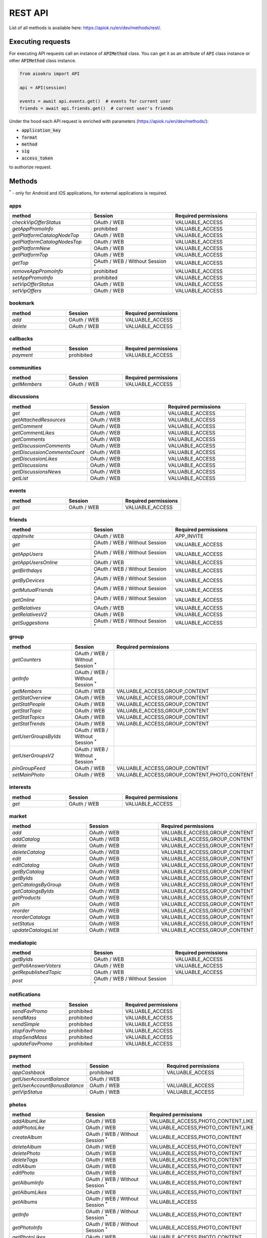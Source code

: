 REST API
========

List of all methods is available here: https://apiok.ru/en/dev/methods/rest/.

Executing requests
------------------

For executing API requests call an instance of :code:`APIMethod` class.
You can get it as an attribute of :code:`API` class instance or other :code:`APIMethod` class instance.

.. code-block:: python

    from aiookru import API

    api = API(session)

    events = await api.events.get()  # events for current user
    friends = await api.friends.get()  # current user's friends

Under the hood each API request is enriched
with parameters (https://apiok.ru/en/dev/methods/):

* :code:`application_key`
* :code:`format`
* :code:`method`
* :code:`sig`
* :code:`access_token`

to authorize request.

Methods
-------

.. |br| raw:: html

    <br/>

:superscript:`*` - only for Android and iOS applications, for external applications is required.

apps
~~~~

.. list-table::
    :widths: 33 33 34
    :header-rows: 1

    * - **method**
      - **Session**
      - **Required permissions**
    * - *checkVipOfferStatus*
      - OAuth / WEB
      - VALUABLE_ACCESS
    * - *getAppPromoInfo*
      - prohibited
      - VALUABLE_ACCESS
    * - *getPlatformCatalogNodeTop*
      - OAuth / WEB
      - VALUABLE_ACCESS
    * - *getPlatformCatalogNodesTop*
      - OAuth / WEB
      - VALUABLE_ACCESS
    * - *getPlatformNew*
      - OAuth / WEB
      - VALUABLE_ACCESS
    * - *getPlatformTop*
      - OAuth / WEB
      - VALUABLE_ACCESS
    * - *getTop*
      - OAuth / WEB / Without Session :superscript:`*`
      - VALUABLE_ACCESS
    * - *removeAppPromoInfo*
      - prohibited
      - VALUABLE_ACCESS
    * - *setAppPromoInfo*
      - prohibited
      - VALUABLE_ACCESS
    * - *setVipOfferStatus*
      - OAuth / WEB
      - VALUABLE_ACCESS
    * - *setVipOffers*
      - OAuth / WEB
      - VALUABLE_ACCESS

bookmark
~~~~~~~~

.. list-table::
    :widths: 33 33 34
    :header-rows: 1

    * - **method**
      - **Session**
      - **Required permissions**
    * - *add*
      - OAuth / WEB
      - VALUABLE_ACCESS
    * - *delete*
      - OAuth / WEB
      - VALUABLE_ACCESS

callbacks
~~~~~~~~~

.. list-table::
    :widths: 33 33 34
    :header-rows: 1

    * - **method**
      - **Session**
      - **Required permissions**
    * - *payment*
      - prohibited
      - VALUABLE_ACCESS

communities
~~~~~~~~~~~

.. list-table::
    :widths: 33 33 34
    :header-rows: 1

    * - **method**
      - **Session**
      - **Required permissions**
    * - *getMembers*
      - OAuth / WEB
      - VALUABLE_ACCESS

discussions
~~~~~~~~~~~

.. list-table::
    :widths: 33 33 34
    :header-rows: 1

    * - **method**
      - **Session**
      - **Required permissions**
    * - *get*
      - OAuth / WEB
      - VALUABLE_ACCESS
    * - *getAttachedResources*
      - OAuth / WEB
      - VALUABLE_ACCESS
    * - *getComment*
      - OAuth / WEB
      - VALUABLE_ACCESS
    * - *getCommentLikes*
      - OAuth / WEB
      - VALUABLE_ACCESS
    * - *getComments*
      - OAuth / WEB
      - VALUABLE_ACCESS
    * - *getDiscussionComments*
      - OAuth / WEB
      - VALUABLE_ACCESS
    * - *getDiscussionCommentsCount*
      - OAuth / WEB
      - VALUABLE_ACCESS
    * - *getDiscussionLikes*
      - OAuth / WEB
      - VALUABLE_ACCESS
    * - *getDiscussions*
      - OAuth / WEB
      - VALUABLE_ACCESS
    * - *getDiscussionsNews*
      - OAuth / WEB
      - VALUABLE_ACCESS
    * - *getList*
      - OAuth / WEB
      - VALUABLE_ACCESS

events
~~~~~~

.. list-table::
    :widths: 33 33 34
    :header-rows: 1

    * - **method**
      - **Session**
      - **Required permissions**
    * - *get*
      - OAuth / WEB
      - VALUABLE_ACCESS

friends
~~~~~~~

.. list-table::
    :widths: 33 33 34
    :header-rows: 1

    * - **method**
      - **Session**
      - **Required permissions**
    * - *appInvite*
      - OAuth / WEB
      - APP_INVITE
    * - *get*
      - OAuth / WEB / Without Session :superscript:`*`
      - VALUABLE_ACCESS
    * - *getAppUsers*
      - OAuth / WEB / Without Session :superscript:`*`
      - VALUABLE_ACCESS
    * - *getAppUsersOnline*
      - OAuth / WEB
      - VALUABLE_ACCESS
    * - *getBirthdays*
      - OAuth / WEB / Without Session :superscript:`*`
      - VALUABLE_ACCESS
    * - *getByDevices*
      - OAuth / WEB / Without Session :superscript:`*`
      - VALUABLE_ACCESS
    * - *getMutualFriends*
      - OAuth / WEB / Without Session :superscript:`*`
      - VALUABLE_ACCESS
    * - *getOnline*
      - OAuth / WEB / Without Session :superscript:`*`
      - VALUABLE_ACCESS
    * - *getRelatives*
      - OAuth / WEB
      - VALUABLE_ACCESS
    * - *getRelativesV2*
      - OAuth / WEB
      - VALUABLE_ACCESS
    * - *getSuggestions*
      - OAuth / WEB / Without Session :superscript:`*`
      - VALUABLE_ACCESS

group
~~~~~

.. list-table::
    :widths: 33 33 34
    :header-rows: 1

    * - **method**
      - **Session**
      - **Required permissions**
    * - *getCounters*
      - OAuth / WEB / Without Session :superscript:`*`
      -
    * - *getInfo*
      - OAuth / WEB / Without Session :superscript:`*`
      -
    * - *getMembers*
      - OAuth / WEB
      - VALUABLE_ACCESS,GROUP_CONTENT
    * - *getStatOverview*
      - OAuth / WEB
      - VALUABLE_ACCESS,GROUP_CONTENT
    * - *getStatPeople*
      - OAuth / WEB
      - VALUABLE_ACCESS,GROUP_CONTENT
    * - *getStatTopic*
      - OAuth / WEB
      - VALUABLE_ACCESS,GROUP_CONTENT
    * - *getStatTopics*
      - OAuth / WEB
      - VALUABLE_ACCESS,GROUP_CONTENT
    * - *getStatTrends*
      - OAuth / WEB
      - VALUABLE_ACCESS,GROUP_CONTENT
    * - *getUserGroupsByIds*
      - OAuth / WEB / Without Session :superscript:`*`
      -
    * - *getUserGroupsV2*
      - OAuth / WEB / Without Session :superscript:`*`
      -
    * - *pinGroupFeed*
      - OAuth / WEB
      - VALUABLE_ACCESS,GROUP_CONTENT
    * - *setMainPhoto*
      - OAuth / WEB
      - VALUABLE_ACCESS,GROUP_CONTENT,PHOTO_CONTENT

interests
~~~~~~~~~

.. list-table::
    :widths: 33 33 34
    :header-rows: 1

    * - **method**
      - **Session**
      - **Required permissions**
    * - *get*
      - OAuth / WEB
      - VALUABLE_ACCESS

market
~~~~~~

.. list-table::
    :widths: 33 33 34
    :header-rows: 1

    * - **method**
      - **Session**
      - **Required permissions**
    * - *add*
      - OAuth / WEB
      - VALUABLE_ACCESS,GROUP_CONTENT
    * - *addCatalog*
      - OAuth / WEB
      - VALUABLE_ACCESS,GROUP_CONTENT
    * - *delete*
      - OAuth / WEB
      - VALUABLE_ACCESS,GROUP_CONTENT
    * - *deleteCatalog*
      - OAuth / WEB
      - VALUABLE_ACCESS,GROUP_CONTENT
    * - *edit*
      - OAuth / WEB
      - VALUABLE_ACCESS,GROUP_CONTENT
    * - *editCatalog*
      - OAuth / WEB
      - VALUABLE_ACCESS,GROUP_CONTENT
    * - *getByCatalog*
      - OAuth / WEB
      - VALUABLE_ACCESS,GROUP_CONTENT
    * - *getByIds*
      - OAuth / WEB
      - VALUABLE_ACCESS,GROUP_CONTENT
    * - *getCatalogsByGroup*
      - OAuth / WEB
      - VALUABLE_ACCESS,GROUP_CONTENT
    * - *getCatalogsByIds*
      - OAuth / WEB
      - VALUABLE_ACCESS,GROUP_CONTENT
    * - *getProducts*
      - OAuth / WEB
      - VALUABLE_ACCESS,GROUP_CONTENT
    * - *pin*
      - OAuth / WEB
      - VALUABLE_ACCESS,GROUP_CONTENT
    * - *reorder*
      - OAuth / WEB
      - VALUABLE_ACCESS,GROUP_CONTENT
    * - *reorderCatalogs*
      - OAuth / WEB
      - VALUABLE_ACCESS,GROUP_CONTENT
    * - *setStatus*
      - OAuth / WEB
      - VALUABLE_ACCESS,GROUP_CONTENT
    * - *updateCatalogsList*
      - OAuth / WEB
      - VALUABLE_ACCESS,GROUP_CONTENT

mediatopic
~~~~~~~~~~

.. list-table::
    :widths: 33 33 34
    :header-rows: 1

    * - **method**
      - **Session**
      - **Required permissions**
    * - *getByIds*
      - OAuth / WEB
      - VALUABLE_ACCESS
    * - *getPollAnswerVoters*
      - OAuth / WEB
      - VALUABLE_ACCESS
    * - *getRepublishedTopic*
      - OAuth / WEB
      - VALUABLE_ACCESS
    * - *post*
      - OAuth / WEB / Without Session :superscript:`*`
      -

notifications
~~~~~~~~~~~~~

.. list-table::
    :widths: 33 33 34
    :header-rows: 1

    * - **method**
      - **Session**
      - **Required permissions**
    * - *sendFavPromo*
      - prohibited
      - VALUABLE_ACCESS
    * - *sendMass*
      - prohibited
      - VALUABLE_ACCESS
    * - *sendSimple*
      - prohibited
      - VALUABLE_ACCESS
    * - *stopFavPromo*
      - prohibited
      - VALUABLE_ACCESS
    * - *stopSendMass*
      - prohibited
      - VALUABLE_ACCESS
    * - *updateFavPromo*
      - prohibited
      - VALUABLE_ACCESS

payment
~~~~~~~

.. list-table::
    :widths: 33 33 34
    :header-rows: 1

    * - **method**
      - **Session**
      - **Required permissions**
    * - *appCashback*
      - prohibited
      - VALUABLE_ACCESS
    * - *getUserAccountBalance*
      - OAuth / WEB
      -
    * - *getUserAccountBonusBalance*
      - OAuth / WEB
      - VALUABLE_ACCESS
    * - *getVipStatus*
      - OAuth / WEB
      - VALUABLE_ACCESS

photos
~~~~~~

.. list-table::
    :widths: 33 33 34
    :header-rows: 1

    * - **method**
      - **Session**
      - **Required permissions**
    * - *addAlbumLike*
      - OAuth / WEB
      - VALUABLE_ACCESS,PHOTO_CONTENT,LIKE
    * - *addPhotoLike*
      - OAuth / WEB
      - VALUABLE_ACCESS,PHOTO_CONTENT,LIKE
    * - *createAlbum*
      - OAuth / WEB / Without Session :superscript:`*`
      - VALUABLE_ACCESS,PHOTO_CONTENT
    * - *deleteAlbum*
      - OAuth / WEB
      - VALUABLE_ACCESS,PHOTO_CONTENT
    * - *deletePhoto*
      - OAuth / WEB
      - VALUABLE_ACCESS,PHOTO_CONTENT
    * - *deleteTags*
      - OAuth / WEB
      - VALUABLE_ACCESS,PHOTO_CONTENT
    * - *editAlbum*
      - OAuth / WEB
      - VALUABLE_ACCESS,PHOTO_CONTENT
    * - *editPhoto*
      - OAuth / WEB
      - VALUABLE_ACCESS,PHOTO_CONTENT
    * - *getAlbumInfo*
      - OAuth / WEB / Without Session :superscript:`*`
      - VALUABLE_ACCESS,PHOTO_CONTENT
    * - *getAlbumLikes*
      - OAuth / WEB
      - VALUABLE_ACCESS,PHOTO_CONTENT
    * - *getAlbums*
      - OAuth / WEB / Without Session :superscript:`*`
      - VALUABLE_ACCESS
    * - *getInfo*
      - OAuth / WEB / Without Session :superscript:`*`
      - VALUABLE_ACCESS,PHOTO_CONTENT
    * - *getPhotoInfo*
      - OAuth / WEB / Without Session :superscript:`*`
      - VALUABLE_ACCESS,PHOTO_CONTENT
    * - *getPhotoLikes*
      - OAuth / WEB
      - VALUABLE_ACCESS,PHOTO_CONTENT
    * - *getPhotoMarks*
      - OAuth / WEB
      - VALUABLE_ACCESS,PHOTO_CONTENT
    * - *getPhotos*
      - OAuth / WEB / Without Session :superscript:`*`
      - VALUABLE_ACCESS
    * - *getTags*
      - OAuth / WEB / Without Session :superscript:`*`
      - VALUABLE_ACCESS,PHOTO_CONTENT
    * - *getUserAlbumPhotos*
      - OAuth / WEB / Without Session :superscript:`*`
      - VALUABLE_ACCESS,PHOTO_CONTENT
    * - *getUserPhotos*
      - OAuth / WEB / Without Session :superscript:`*`
      - VALUABLE_ACCESS,PHOTO_CONTENT
    * - *setAlbumMainPhoto*
      - OAuth / WEB
      - VALUABLE_ACCESS,PHOTO_CONTENT

photosV2
~~~~~~~~

.. list-table::
    :widths: 33 33 34
    :header-rows: 1

    * - **method**
      - **Session**
      - **Required permissions**
    * - *commit*
      - OAuth / WEB / Without Session :superscript:`*`
      - PHOTO_CONTENT
    * - *getUploadUrl*
      - OAuth / WEB / Without Session :superscript:`*`
      - PHOTO_CONTENT

places
~~~~~~

.. list-table::
    :widths: 33 33 34
    :header-rows: 1

    * - **method**
      - **Session**
      - **Required permissions**
    * - *reverseGeocode*
      - OAuth / WEB
      - VALUABLE_ACCESS
    * - *validate*
      - OAuth / WEB
      - VALUABLE_ACCESS

sdk
~~~

.. list-table::
    :widths: 33 33 34
    :header-rows: 1

    * - **method**
      - **Session**
      - **Required permissions**
    * - *getEndpoints*
      - OAuth / WEB / Without Session :superscript:`*`
      - VALUABLE_ACCESS
    * - *getInstallSource*
      - prohibited
      - VALUABLE_ACCESS
    * - *getNotes*
      - prohibited
      - VALUABLE_ACCESS
    * - *init*
      - OAuth / WEB
      - VALUABLE_ACCESS
    * - *reportPayment*
      - OAuth / WEB
      - VALUABLE_ACCESS
    * - *reportStats*
      - OAuth / WEB
      - VALUABLE_ACCESS
    * - *resetNotes*
      - OAuth / WEB
      - VALUABLE_ACCESS
    * - *sendNote*
      - OAuth / WEB
      - VALUABLE_ACCESS

search
~~~~~~

.. list-table::
    :widths: 33 33 34
    :header-rows: 1

    * - **method**
      - **Session**
      - **Required permissions**
    * - *tagContents*
      - OAuth / WEB
      -
    * - *tagMentions*
      - OAuth / WEB
      -
    * - *tagSearch*
      - OAuth / WEB
      -

share
~~~~~

.. list-table::
    :widths: 33 33 34
    :header-rows: 1

    * - **method**
      - **Session**
      - **Required permissions**
    * - *fetchLink*
      - OAuth / WEB
      - VALUABLE_ACCESS
    * - *fetchLinkV2*
      - OAuth / WEB
      - VALUABLE_ACCESS

stream
~~~~~~

.. list-table::
    :widths: 33 33 34
    :header-rows: 1

    * - **method**
      - **Session**
      - **Required permissions**
    * - *delete*
      - OAuth / WEB
      - VALUABLE_ACCESS
    * - *isSubscribed*
      - OAuth / WEB
      - VALUABLE_ACCESS
    * - *markAsSpam*
      - OAuth / WEB
      - VALUABLE_ACCESS

url
~~~

.. list-table::
    :widths: 33 33 34
    :header-rows: 1

    * - **method**
      - **Session**
      - **Required permissions**
    * - *getInfo*
      - OAuth / WEB / Without Session :superscript:`*`
      - VALUABLE_ACCESS

users
~~~~~

.. list-table::
    :widths: 33 33 34
    :header-rows: 1

    * - **method**
      - **Session**
      - **Required permissions**
    * - *deleteGuests*
      - OAuth / WEB
      - VALUABLE_ACCESS
    * - *getAdditionalInfo*
      - OAuth / WEB / Without Session :superscript:`*`
      - VALUABLE_ACCESS
    * - *getCallsLeft*
      - OAuth / WEB / Without Session :superscript:`*`
      -
    * - *getCurrentUser*
      - OAuth / WEB
      - GET_EMAIL
    * - *getGames*
      - OAuth / WEB
      - VALUABLE_ACCESS
    * - *getGuests*
      - OAuth / WEB
      - VALUABLE_ACCESS
    * - *getHolidays*
      - OAuth / WEB
      - VALUABLE_ACCESS
    * - *getInfo*
      - OAuth / WEB / Without Session :superscript:`*`
      - VALUABLE_ACCESS
    * - *getInfoBy*
      - OAuth / WEB
      - VALUABLE_ACCESS
    * - *getInvitableFriends*
      - OAuth / WEB
      - VALUABLE_ACCESS
    * - *getLoggedInUser*
      - OAuth / WEB
      -
    * - *getMobileOperator*
      - OAuth / WEB / Without Session :superscript:`*`
      - VALUABLE_ACCESS
    * - *hasAppPermission*
      - OAuth / WEB / Without Session :superscript:`*`
      -
    * - *isAppUser*
      - OAuth / WEB / Without Session :superscript:`*`
      -
    * - *removeAppPermissions*
      - OAuth / WEB / Without Session :superscript:`*`
      -
    * - *setStatus*
      - OAuth / WEB
      - SET_STATUS
    * - *updateMask*
      - OAuth / WEB / Without Session :superscript:`*`
      - VALUABLE_ACCESS
    * - *updateMasks*
      - prohibited
      -
    * - *updateMasksV2*
      - prohibited
      -

video
~~~~~

.. list-table::
    :widths: 33 33 34
    :header-rows: 1

    * - **method**
      - **Session**
      - **Required permissions**
    * - *delete*
      - OAuth / WEB
      - VALUABLE_ACCESS,VIDEO_CONTENT
    * - *getUploadUrl*
      - OAuth / WEB / Without Session :superscript:`*`
      - VALUABLE_ACCESS,VIDEO_CONTENT
    * - *subscribe*
      - OAuth / WEB
      - VALUABLE_ACCESS,VIDEO_CONTENT
    * - *update*
      - OAuth / WEB / Without Session :superscript:`*`
      - VALUABLE_ACCESS,VIDEO_CONTENT

widget
~~~~~~

.. list-table::
    :widths: 33 33 34
    :header-rows: 1

    * - **method**
      - **Session**
      - **Required permissions**
    * - *getWidgetContent*
      - OAuth / WEB / Without Session :superscript:`*`
      - VALUABLE_ACCESS
    * - *getWidgets*
      - OAuth / WEB / Without Session :superscript:`*`
      - VALUABLE_ACCESS
